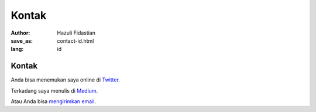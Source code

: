 #######
Kontak
#######

:author: Hazuli Fidastian
:save_as: contact-id.html
:lang: id


Kontak
======

Anda bisa menemukan saya online di `Twitter <https://twitter.com/hazulifidastian>`_.

Terkadang saya menulis di `Medium <https://medium.com/@HazuliFidastian>`_.

Atau Anda bisa `mengirimkan email <mailto:hazulifidastian@live.com>`_.
